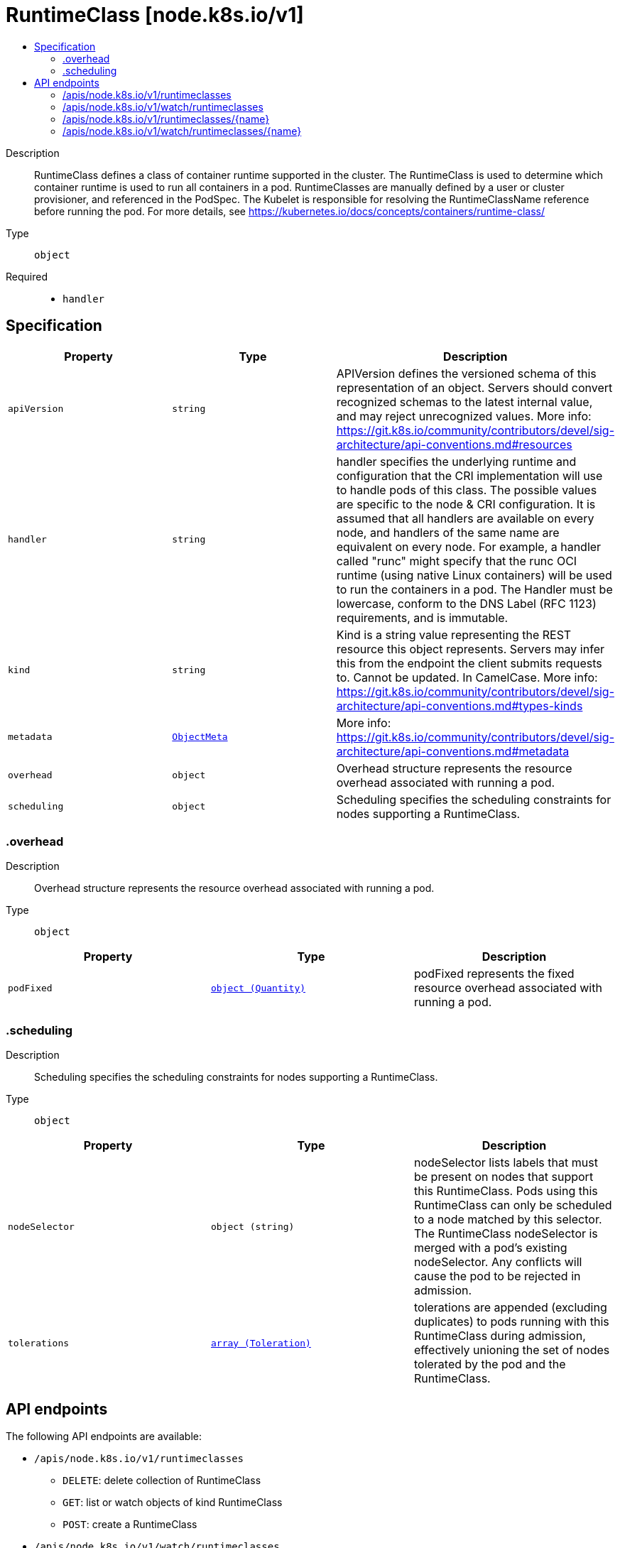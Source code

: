 // Automatically generated by 'openshift-apidocs-gen'. Do not edit.
:_mod-docs-content-type: ASSEMBLY
[id="runtimeclass-node-k8s-io-v1"]
= RuntimeClass [node.k8s.io/v1]
:toc: macro
:toc-title:

toc::[]


Description::
+
--
RuntimeClass defines a class of container runtime supported in the cluster. The RuntimeClass is used to determine which container runtime is used to run all containers in a pod. RuntimeClasses are manually defined by a user or cluster provisioner, and referenced in the PodSpec. The Kubelet is responsible for resolving the RuntimeClassName reference before running the pod.  For more details, see https://kubernetes.io/docs/concepts/containers/runtime-class/
--

Type::
  `object`

Required::
  - `handler`


== Specification

[cols="1,1,1",options="header"]
|===
| Property | Type | Description

| `apiVersion`
| `string`
| APIVersion defines the versioned schema of this representation of an object. Servers should convert recognized schemas to the latest internal value, and may reject unrecognized values. More info: https://git.k8s.io/community/contributors/devel/sig-architecture/api-conventions.md#resources

| `handler`
| `string`
| handler specifies the underlying runtime and configuration that the CRI implementation will use to handle pods of this class. The possible values are specific to the node & CRI configuration.  It is assumed that all handlers are available on every node, and handlers of the same name are equivalent on every node. For example, a handler called "runc" might specify that the runc OCI runtime (using native Linux containers) will be used to run the containers in a pod. The Handler must be lowercase, conform to the DNS Label (RFC 1123) requirements, and is immutable.

| `kind`
| `string`
| Kind is a string value representing the REST resource this object represents. Servers may infer this from the endpoint the client submits requests to. Cannot be updated. In CamelCase. More info: https://git.k8s.io/community/contributors/devel/sig-architecture/api-conventions.md#types-kinds

| `metadata`
| xref:../objects/index.adoc#io-k8s-apimachinery-pkg-apis-meta-v1-ObjectMeta[`ObjectMeta`]
| More info: https://git.k8s.io/community/contributors/devel/sig-architecture/api-conventions.md#metadata

| `overhead`
| `object`
| Overhead structure represents the resource overhead associated with running a pod.

| `scheduling`
| `object`
| Scheduling specifies the scheduling constraints for nodes supporting a RuntimeClass.

|===
=== .overhead
Description::
+
--
Overhead structure represents the resource overhead associated with running a pod.
--

Type::
  `object`




[cols="1,1,1",options="header"]
|===
| Property | Type | Description

| `podFixed`
| xref:../objects/index.adoc#io-k8s-apimachinery-pkg-api-resource-Quantity[`object (Quantity)`]
| podFixed represents the fixed resource overhead associated with running a pod.

|===
=== .scheduling
Description::
+
--
Scheduling specifies the scheduling constraints for nodes supporting a RuntimeClass.
--

Type::
  `object`




[cols="1,1,1",options="header"]
|===
| Property | Type | Description

| `nodeSelector`
| `object (string)`
| nodeSelector lists labels that must be present on nodes that support this RuntimeClass. Pods using this RuntimeClass can only be scheduled to a node matched by this selector. The RuntimeClass nodeSelector is merged with a pod's existing nodeSelector. Any conflicts will cause the pod to be rejected in admission.

| `tolerations`
| xref:../objects/index.adoc#io-k8s-api-core-v1-Toleration[`array (Toleration)`]
| tolerations are appended (excluding duplicates) to pods running with this RuntimeClass during admission, effectively unioning the set of nodes tolerated by the pod and the RuntimeClass.

|===

== API endpoints

The following API endpoints are available:

* `/apis/node.k8s.io/v1/runtimeclasses`
- `DELETE`: delete collection of RuntimeClass
- `GET`: list or watch objects of kind RuntimeClass
- `POST`: create a RuntimeClass
* `/apis/node.k8s.io/v1/watch/runtimeclasses`
- `GET`: watch individual changes to a list of RuntimeClass. deprecated: use the &#x27;watch&#x27; parameter with a list operation instead.
* `/apis/node.k8s.io/v1/runtimeclasses/{name}`
- `DELETE`: delete a RuntimeClass
- `GET`: read the specified RuntimeClass
- `PATCH`: partially update the specified RuntimeClass
- `PUT`: replace the specified RuntimeClass
* `/apis/node.k8s.io/v1/watch/runtimeclasses/{name}`
- `GET`: watch changes to an object of kind RuntimeClass. deprecated: use the &#x27;watch&#x27; parameter with a list operation instead, filtered to a single item with the &#x27;fieldSelector&#x27; parameter.


=== /apis/node.k8s.io/v1/runtimeclasses



HTTP method::
  `DELETE`

Description::
  delete collection of RuntimeClass


.Query parameters
[cols="1,1,2",options="header"]
|===
| Parameter | Type | Description
| `dryRun`
| `string`
| When present, indicates that modifications should not be persisted. An invalid or unrecognized dryRun directive will result in an error response and no further processing of the request. Valid values are: - All: all dry run stages will be processed
|===


.HTTP responses
[cols="1,1",options="header"]
|===
| HTTP code | Reponse body
| 200 - OK
| xref:../objects/index.adoc#io-k8s-apimachinery-pkg-apis-meta-v1-Status[`Status`] schema
| 401 - Unauthorized
| Empty
|===

HTTP method::
  `GET`

Description::
  list or watch objects of kind RuntimeClass




.HTTP responses
[cols="1,1",options="header"]
|===
| HTTP code | Reponse body
| 200 - OK
| xref:../objects/index.adoc#io-k8s-api-node-v1-RuntimeClassList[`RuntimeClassList`] schema
| 401 - Unauthorized
| Empty
|===

HTTP method::
  `POST`

Description::
  create a RuntimeClass


.Query parameters
[cols="1,1,2",options="header"]
|===
| Parameter | Type | Description
| `dryRun`
| `string`
| When present, indicates that modifications should not be persisted. An invalid or unrecognized dryRun directive will result in an error response and no further processing of the request. Valid values are: - All: all dry run stages will be processed
| `fieldValidation`
| `string`
| fieldValidation instructs the server on how to handle objects in the request (POST/PUT/PATCH) containing unknown or duplicate fields. Valid values are: - Ignore: This will ignore any unknown fields that are silently dropped from the object, and will ignore all but the last duplicate field that the decoder encounters. This is the default behavior prior to v1.23. - Warn: This will send a warning via the standard warning response header for each unknown field that is dropped from the object, and for each duplicate field that is encountered. The request will still succeed if there are no other errors, and will only persist the last of any duplicate fields. This is the default in v1.23+ - Strict: This will fail the request with a BadRequest error if any unknown fields would be dropped from the object, or if any duplicate fields are present. The error returned from the server will contain all unknown and duplicate fields encountered.
|===

.Body parameters
[cols="1,1,2",options="header"]
|===
| Parameter | Type | Description
| `body`
| xref:../node_apis/runtimeclass-node-k8s-io-v1.adoc#runtimeclass-node-k8s-io-v1[`RuntimeClass`] schema
| 
|===

.HTTP responses
[cols="1,1",options="header"]
|===
| HTTP code | Reponse body
| 200 - OK
| xref:../node_apis/runtimeclass-node-k8s-io-v1.adoc#runtimeclass-node-k8s-io-v1[`RuntimeClass`] schema
| 201 - Created
| xref:../node_apis/runtimeclass-node-k8s-io-v1.adoc#runtimeclass-node-k8s-io-v1[`RuntimeClass`] schema
| 202 - Accepted
| xref:../node_apis/runtimeclass-node-k8s-io-v1.adoc#runtimeclass-node-k8s-io-v1[`RuntimeClass`] schema
| 401 - Unauthorized
| Empty
|===


=== /apis/node.k8s.io/v1/watch/runtimeclasses



HTTP method::
  `GET`

Description::
  watch individual changes to a list of RuntimeClass. deprecated: use the &#x27;watch&#x27; parameter with a list operation instead.


.HTTP responses
[cols="1,1",options="header"]
|===
| HTTP code | Reponse body
| 200 - OK
| xref:../objects/index.adoc#io-k8s-apimachinery-pkg-apis-meta-v1-WatchEvent[`WatchEvent`] schema
| 401 - Unauthorized
| Empty
|===


=== /apis/node.k8s.io/v1/runtimeclasses/{name}

.Global path parameters
[cols="1,1,2",options="header"]
|===
| Parameter | Type | Description
| `name`
| `string`
| name of the RuntimeClass
|===


HTTP method::
  `DELETE`

Description::
  delete a RuntimeClass


.Query parameters
[cols="1,1,2",options="header"]
|===
| Parameter | Type | Description
| `dryRun`
| `string`
| When present, indicates that modifications should not be persisted. An invalid or unrecognized dryRun directive will result in an error response and no further processing of the request. Valid values are: - All: all dry run stages will be processed
|===


.HTTP responses
[cols="1,1",options="header"]
|===
| HTTP code | Reponse body
| 200 - OK
| xref:../objects/index.adoc#io-k8s-apimachinery-pkg-apis-meta-v1-Status[`Status`] schema
| 202 - Accepted
| xref:../objects/index.adoc#io-k8s-apimachinery-pkg-apis-meta-v1-Status[`Status`] schema
| 401 - Unauthorized
| Empty
|===

HTTP method::
  `GET`

Description::
  read the specified RuntimeClass


.HTTP responses
[cols="1,1",options="header"]
|===
| HTTP code | Reponse body
| 200 - OK
| xref:../node_apis/runtimeclass-node-k8s-io-v1.adoc#runtimeclass-node-k8s-io-v1[`RuntimeClass`] schema
| 401 - Unauthorized
| Empty
|===

HTTP method::
  `PATCH`

Description::
  partially update the specified RuntimeClass


.Query parameters
[cols="1,1,2",options="header"]
|===
| Parameter | Type | Description
| `dryRun`
| `string`
| When present, indicates that modifications should not be persisted. An invalid or unrecognized dryRun directive will result in an error response and no further processing of the request. Valid values are: - All: all dry run stages will be processed
| `fieldValidation`
| `string`
| fieldValidation instructs the server on how to handle objects in the request (POST/PUT/PATCH) containing unknown or duplicate fields. Valid values are: - Ignore: This will ignore any unknown fields that are silently dropped from the object, and will ignore all but the last duplicate field that the decoder encounters. This is the default behavior prior to v1.23. - Warn: This will send a warning via the standard warning response header for each unknown field that is dropped from the object, and for each duplicate field that is encountered. The request will still succeed if there are no other errors, and will only persist the last of any duplicate fields. This is the default in v1.23+ - Strict: This will fail the request with a BadRequest error if any unknown fields would be dropped from the object, or if any duplicate fields are present. The error returned from the server will contain all unknown and duplicate fields encountered.
|===


.HTTP responses
[cols="1,1",options="header"]
|===
| HTTP code | Reponse body
| 200 - OK
| xref:../node_apis/runtimeclass-node-k8s-io-v1.adoc#runtimeclass-node-k8s-io-v1[`RuntimeClass`] schema
| 201 - Created
| xref:../node_apis/runtimeclass-node-k8s-io-v1.adoc#runtimeclass-node-k8s-io-v1[`RuntimeClass`] schema
| 401 - Unauthorized
| Empty
|===

HTTP method::
  `PUT`

Description::
  replace the specified RuntimeClass


.Query parameters
[cols="1,1,2",options="header"]
|===
| Parameter | Type | Description
| `dryRun`
| `string`
| When present, indicates that modifications should not be persisted. An invalid or unrecognized dryRun directive will result in an error response and no further processing of the request. Valid values are: - All: all dry run stages will be processed
| `fieldValidation`
| `string`
| fieldValidation instructs the server on how to handle objects in the request (POST/PUT/PATCH) containing unknown or duplicate fields. Valid values are: - Ignore: This will ignore any unknown fields that are silently dropped from the object, and will ignore all but the last duplicate field that the decoder encounters. This is the default behavior prior to v1.23. - Warn: This will send a warning via the standard warning response header for each unknown field that is dropped from the object, and for each duplicate field that is encountered. The request will still succeed if there are no other errors, and will only persist the last of any duplicate fields. This is the default in v1.23+ - Strict: This will fail the request with a BadRequest error if any unknown fields would be dropped from the object, or if any duplicate fields are present. The error returned from the server will contain all unknown and duplicate fields encountered.
|===

.Body parameters
[cols="1,1,2",options="header"]
|===
| Parameter | Type | Description
| `body`
| xref:../node_apis/runtimeclass-node-k8s-io-v1.adoc#runtimeclass-node-k8s-io-v1[`RuntimeClass`] schema
| 
|===

.HTTP responses
[cols="1,1",options="header"]
|===
| HTTP code | Reponse body
| 200 - OK
| xref:../node_apis/runtimeclass-node-k8s-io-v1.adoc#runtimeclass-node-k8s-io-v1[`RuntimeClass`] schema
| 201 - Created
| xref:../node_apis/runtimeclass-node-k8s-io-v1.adoc#runtimeclass-node-k8s-io-v1[`RuntimeClass`] schema
| 401 - Unauthorized
| Empty
|===


=== /apis/node.k8s.io/v1/watch/runtimeclasses/{name}

.Global path parameters
[cols="1,1,2",options="header"]
|===
| Parameter | Type | Description
| `name`
| `string`
| name of the RuntimeClass
|===


HTTP method::
  `GET`

Description::
  watch changes to an object of kind RuntimeClass. deprecated: use the &#x27;watch&#x27; parameter with a list operation instead, filtered to a single item with the &#x27;fieldSelector&#x27; parameter.


.HTTP responses
[cols="1,1",options="header"]
|===
| HTTP code | Reponse body
| 200 - OK
| xref:../objects/index.adoc#io-k8s-apimachinery-pkg-apis-meta-v1-WatchEvent[`WatchEvent`] schema
| 401 - Unauthorized
| Empty
|===
